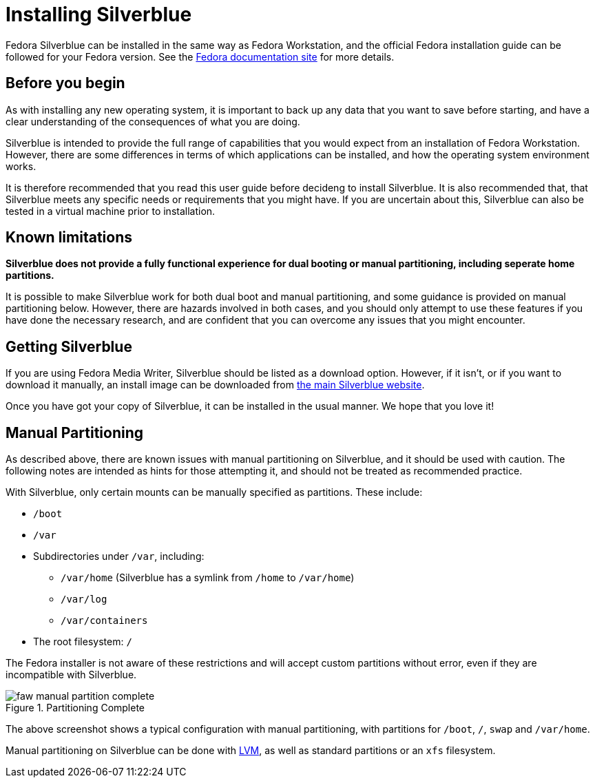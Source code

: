 = Installing Silverblue

Fedora Silverblue can be installed in the same way as Fedora Workstation, and 
the official Fedora installation guide can be followed for your Fedora version.
See the 
https://docs.fedoraproject.org/en-US/docs/[Fedora documentation site] for more 
details.

[[before-you-begin]]
== Before you begin

As with installing any new operating system, it is important to back up
any data that you want to save before starting, and have a clear 
understanding of the consequences of what you are doing.

Silverblue is intended to provide the full range of capabilities that you would 
expect from an installation of Fedora Workstation. However, there are some 
differences in terms of which applications can be installed, and how the 
operating system environment works.

It is therefore recommended that you read this user guide before decideng to 
install Silverblue. It is also recommended that, that Silverblue meets any 
specific needs or requirements that you might have. If you are uncertain about 
this, Silverblue can also be tested in a virtual machine prior to installation.

[[known-limitations]]
== Known limitations

*Silverblue does not provide a fully functional experience for dual booting or 
manual partitioning, including seperate home partitions.*

It is possible to make Silverblue work for both dual boot and manual 
partitioning, and some guidance is provided on manual partitioning below. 
However, there are hazards involved in both cases, and you should only attempt 
to use these features if you have done the necessary research, and are 
confident that you can overcome any issues that you might encounter.

[[getting-silverblue]]
== Getting Silverblue

If you are using Fedora Media Writer, Silverblue should be listed as a 
download option. However, if it isn't, or if you want to download it manually, 
an install image can be downloaded from 
https://silverblue.fedoraproject.org/[the main Silverblue website].

Once you have got your copy of Silverblue, it can be installed in the usual 
manner. We hope that you love it!

[[manual-partition]]
== Manual Partitioning

As described above, there are known issues with manual partitioning on 
Silverblue, and it should be used with caution. The following notes are 
intended as hints for those attempting it, and should not be treated as 
recommended practice.

With Silverblue, only certain mounts can be manually specified as 
partitions. These include:

* `/boot`
* `/var`
* Subdirectories under `/var`, including:
** `/var/home` (Silverblue has a symlink from `/home` to `/var/home`)
** `/var/log`
** `/var/containers`
* The root filesystem: `/`

The Fedora installer is not aware of these restrictions and will accept 
custom partitions without error, even if they are incompatible with 
Silverblue.

image::faw-manual-partition-complete.png[title="Partitioning Complete"]

The above screenshot shows a typical configuration with manual partitioning, 
with partitions for `/boot`, `/`, `swap` and `/var/home`.

Manual partitioning on Silverblue can be done with 
https://en.wikipedia.org/wiki/Logical_Volume_Manager_%28Linux%29[LVM], as well 
as standard partitions or an `xfs` filesystem.  
